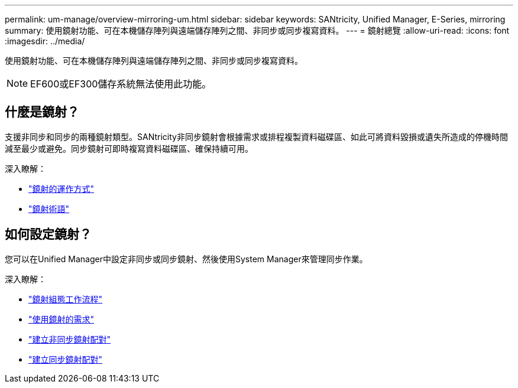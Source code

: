 ---
permalink: um-manage/overview-mirroring-um.html 
sidebar: sidebar 
keywords: SANtricity, Unified Manager, E-Series, mirroring 
summary: 使用鏡射功能、可在本機儲存陣列與遠端儲存陣列之間、非同步或同步複寫資料。 
---
= 鏡射總覽
:allow-uri-read: 
:icons: font
:imagesdir: ../media/


[role="lead"]
使用鏡射功能、可在本機儲存陣列與遠端儲存陣列之間、非同步或同步複寫資料。

[NOTE]
====
EF600或EF300儲存系統無法使用此功能。

====


== 什麼是鏡射？

支援非同步和同步的兩種鏡射類型。SANtricity非同步鏡射會根據需求或排程複製資料磁碟區、如此可將資料毀損或遺失所造成的停機時間減至最少或避免。同步鏡射可即時複寫資料磁碟區、確保持續可用。

深入瞭解：

* link:mirroring-overview.html["鏡射的運作方式"]
* link:mirroring-terminology.html["鏡射術語"]




== 如何設定鏡射？

您可以在Unified Manager中設定非同步或同步鏡射、然後使用System Manager來管理同步作業。

深入瞭解：

* link:mirroring-configuration-workflow.html["鏡射組態工作流程"]
* link:requirements-for-using-mirroring.html["使用鏡射的需求"]
* link:create-asynchronous-mirrored-pair-um.html["建立非同步鏡射配對"]
* link:create-synchronous-mirrored-pair-um.html["建立同步鏡射配對"]

